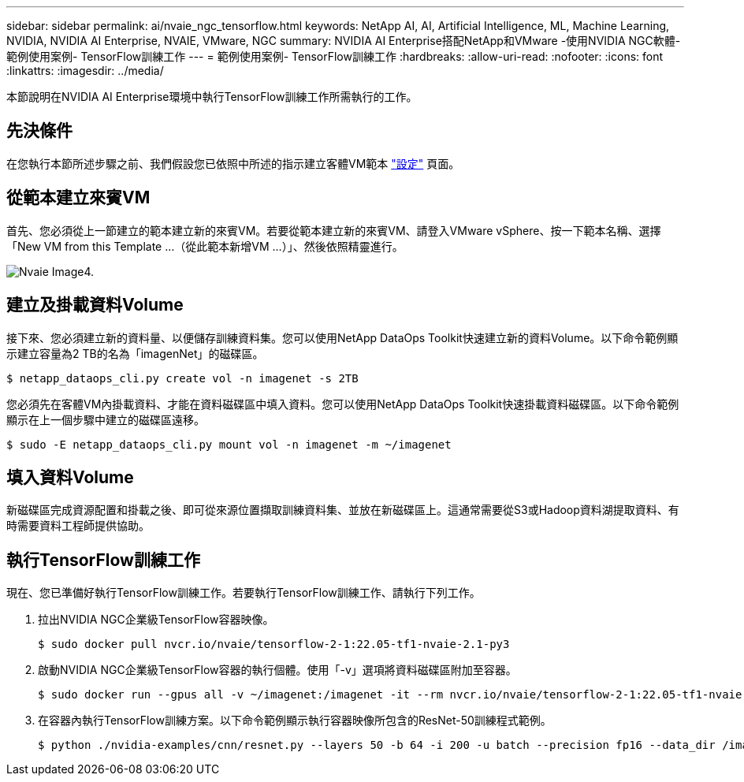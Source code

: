 ---
sidebar: sidebar 
permalink: ai/nvaie_ngc_tensorflow.html 
keywords: NetApp AI, AI, Artificial Intelligence, ML, Machine Learning, NVIDIA, NVIDIA AI Enterprise, NVAIE, VMware, NGC 
summary: NVIDIA AI Enterprise搭配NetApp和VMware -使用NVIDIA NGC軟體-範例使用案例- TensorFlow訓練工作 
---
= 範例使用案例- TensorFlow訓練工作
:hardbreaks:
:allow-uri-read: 
:nofooter: 
:icons: font
:linkattrs: 
:imagesdir: ../media/


[role="lead"]
本節說明在NVIDIA AI Enterprise環境中執行TensorFlow訓練工作所需執行的工作。



== 先決條件

在您執行本節所述步驟之前、我們假設您已依照中所述的指示建立客體VM範本 link:nvaie_ngc_setup.html["設定"] 頁面。



== 從範本建立來賓VM

首先、您必須從上一節建立的範本建立新的來賓VM。若要從範本建立新的來賓VM、請登入VMware vSphere、按一下範本名稱、選擇「New VM from this Template ...（從此範本新增VM ...）」、然後依照精靈進行。

image::nvaie_image4.png[Nvaie Image4.]



== 建立及掛載資料Volume

接下來、您必須建立新的資料量、以便儲存訓練資料集。您可以使用NetApp DataOps Toolkit快速建立新的資料Volume。以下命令範例顯示建立容量為2 TB的名為「imagenNet」的磁碟區。

....
$ netapp_dataops_cli.py create vol -n imagenet -s 2TB
....
您必須先在客體VM內掛載資料、才能在資料磁碟區中填入資料。您可以使用NetApp DataOps Toolkit快速掛載資料磁碟區。以下命令範例顯示在上一個步驟中建立的磁碟區遠移。

....
$ sudo -E netapp_dataops_cli.py mount vol -n imagenet -m ~/imagenet
....


== 填入資料Volume

新磁碟區完成資源配置和掛載之後、即可從來源位置擷取訓練資料集、並放在新磁碟區上。這通常需要從S3或Hadoop資料湖提取資料、有時需要資料工程師提供協助。



== 執行TensorFlow訓練工作

現在、您已準備好執行TensorFlow訓練工作。若要執行TensorFlow訓練工作、請執行下列工作。

. 拉出NVIDIA NGC企業級TensorFlow容器映像。
+
....
$ sudo docker pull nvcr.io/nvaie/tensorflow-2-1:22.05-tf1-nvaie-2.1-py3
....
. 啟動NVIDIA NGC企業級TensorFlow容器的執行個體。使用「-v」選項將資料磁碟區附加至容器。
+
....
$ sudo docker run --gpus all -v ~/imagenet:/imagenet -it --rm nvcr.io/nvaie/tensorflow-2-1:22.05-tf1-nvaie-2.1-py3
....
. 在容器內執行TensorFlow訓練方案。以下命令範例顯示執行容器映像所包含的ResNet-50訓練程式範例。
+
....
$ python ./nvidia-examples/cnn/resnet.py --layers 50 -b 64 -i 200 -u batch --precision fp16 --data_dir /imagenet/data
....

